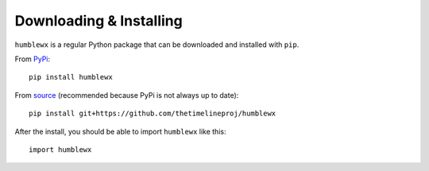Downloading & Installing
========================

``humblewx`` is a regular Python package that can be downloaded and installed
with ``pip``.

From `PyPi <https://pypi.python.org/pypi/humblewx>`_::

    pip install humblewx

From `source <https://github.com/thetimelineproj/humblewx>`_ (recommended
because PyPi is not always up to date)::

    pip install git+https://github.com/thetimelineproj/humblewx

After the install, you should be able to import ``humblewx`` like this::

    import humblewx
